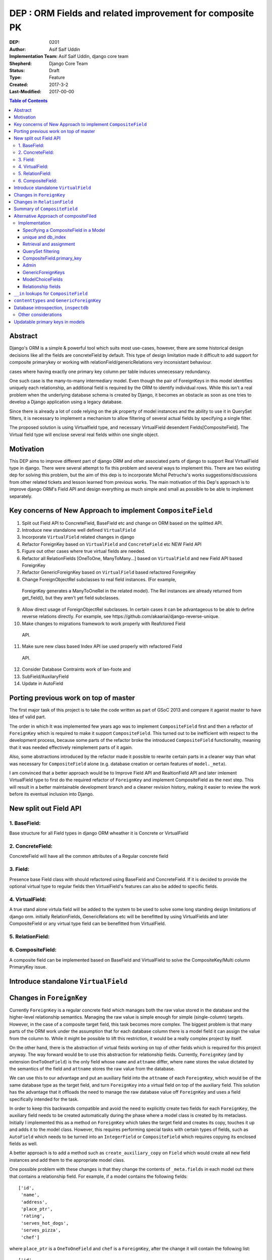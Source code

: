 =========================================================
DEP : ORM Fields and related improvement for composite PK
=========================================================

:DEP: 0201
:Author: Asif Saif Uddin
:Implementation Team: Asif Saif Uddin, django core team
:Shepherd: Django Core Team
:Status: Draft
:Type: Feature
:Created: 2017-3-2
:Last-Modified: 2017-00-00

.. contents:: Table of Contents
   :depth: 3
   :local:


Abstract
========
Django's ORM is a simple & powerful tool which suits most use-cases,
however, there are some historical design decisions like all the fields are
concreteField by default. This type of design limitation made it difficult
to add support for composite primarykey or working with relationField/genericRelations
very inconsistant behaviour.

cases where having exactly one primary key column per
table induces unnecessary redundancy.
 
One such case is the many-to-many intermediary model. Even though the pair
of ForeignKeys in this model identifies uniquely each relationship, an
additional field is required by the ORM to identify individual rows. While
this isn't a real problem when the underlying database schema is created
by Django, it becomes an obstacle as soon as one tries to develop a Django
application using a legacy database.

Since there is already a lot of code relying on the pk property of model
instances and the ability to use it in QuerySet filters, it is necessary
to implement a mechanism to allow filtering of several actual fields by
specifying a single filter.

The proposed solution is using Virtualfield type, and necessary VirtualField desendent
Fields[CompositeField]. The Virtual field type will enclose several real fields within one single object.


Motivation
==========
This DEP aims to improve different part of django ORM and other associated parts of django to support Real VirtualField type in django. There were several attempt to fix this problem and several ways to implement this. There are two existing dep for solving this problem, but the aim of this dep is to incorporate Michal Petrucha's works  suggestions/discussions from other related tickets and lesson learned from previous works. The main motivation of this Dep's approach is to improve django ORM's Field API
and design everything as much simple and small as possible to be able to implement separately.


Key concerns of New Approach to implement ``CompositeField``
==============================================================
1. Split out Field API to ConcreteField, BaseField etc and change on ORM based on the splitted API.
2. Introduce new standalone well defined ``VirtualField``
3. Incorporate ``VirtualField`` related changes in django
4. Refactor ForeignKey based on ``VirtualField`` and ``ConcreteField`` etc NEW Field API
5. Figure out other cases where true virtual fields are needed.
6. Refactor all RelationFields [OneToOne, ManyToMany...] based on ``VirtualField`` and new Field API based ForeignKey
7. Refactor GenericForeignKey based on ``VirtualField`` based refactored ForeignKey 
8. Change ForeignObjectRel subclasses to real field instances. (For example,
 ForeignKey generates a ManyToOneRel in the related model). The Rel instances are already returned from get_field(), but they aren't yet field subclasses.
9. Allow direct usage of ForeignObjectRel subclasses. In certain cases it can be advantageous to be able to define reverse relations directly. For example, see ​https://github.com/akaariai/django-reverse-unique.
 
10. Make changes to migrations framework to work properly with Reafctored Field
   API.

11. Make sure new class based Index API ise used properly with refactored Field
   API.

12. Consider Database Contraints work of lan-foote and 

13. SubField/AuxilaryField

14. Update in AutoField


Porting previous work on top of master
======================================

The first major task of this project is to take the code written as part
of GSoC 2013 and compare it aganist master to have Idea of valid part. 

The order in which It was implemented few years ago was to implement
``CompositeField`` first and then a refactor of ``ForeignKey`` which
is required to make it support ``CompositeField``. This turned out to be
inefficient with respect to the development process, because some parts of
the refactor broke the introduced ``CompositeField`` functionality,
meaning that it was needed effectively reimplement parts of it again.

Also, some abstractions introduced by the refactor made it possible to
rewrite certain parts in a cleaner way than what was necessary for
``CompositeField`` alone (e.g. database creation or certain features of
``model._meta``).

I am convinced that a better approach would be to Improve Field API and RealtionField API and later imlement VirtualField type to first do the required refactor of ``ForeignKey``
and implement CompositeField as the next step. This will result in a better 
maintainable development branch and a cleaner revision history, making it easier
to review the work before its eventual inclusion into Django.


New split out Field API
=========================
1. BaseField:
-------------
Base structure for all Field types in django ORM wheather it is Concrete
or VirtualField

2. ConcreteField:
-----------------
ConcreteField will have all the common attributes of a Regular concrete field

3. Field:
---------
Presence base Field class with should refactored using BaseField and ConcreteField.
If it is decided to provide the optional virtual type to regular fields then VirtualField's features can also be added to specific fields.

4. VirtualField:
----------------
A true stand alone virtula field will be added to the system to be used to solve some long standing design limitations of django orm. initially RelationFields, GenericRelations etc will be benefitted by using VirtualFields and later CompositeField
or any virtual type field can be benefitted from VirtualField.

5. RelationField:
-----------------


6. CompositeField:
------------------
A composite field can be implemented based on BaseField and VirtualField to solve
the CompositeKey/Multi column PrimaryKey issue.


Introduce standalone ``VirtualField``
=====================================



Changes in ``ForeignKey``
=========================

Currently ``ForeignKey`` is a regular concrete field which manages both
the raw value stored in the database and the higher-level relationship
semantics. Managing the raw value is simple enough for simple
(single-column) targets. However, in the case of a composite target field,
this task becomes more complex. The biggest problem is that many parts of
the ORM work under the assumption that for each database column there is a
model field it can assign the value from the column to. While it might be
possible to lift this restriction, it would be a really complex project by
itself.

On the other hand, there is the abstraction of virtual fields working on
top of other fields which is required for this project anyway. The way
forward would be to use this abstraction for relationship fields.
Currently, ``ForeignKey`` (and by extension ``OneToOneField``) is the only
field whose ``name`` and ``attname`` differ, where ``name`` stores the
value dictated by the semantics of the field and ``attname`` stores the
raw value from the database.

We can use this to our advantage and put an auxiliary field into the
``attname`` of each ``ForeignKey``, which would be of the same database
type as the target field, and turn ``ForeignKey`` into a virtual field on
top of the auxiliary field. This solution has the advantage that it
offloads the need to manage the raw database value off ``ForeignKey`` and
uses a field specifically intended for the task.

In order to keep this backwards compatible and avoid the need to
explicitly create two fields for each ``ForeignKey``, the auxiliary field
needs to be created automatically during the phase where a model class is
created by its metaclass. Initially I implemented this as a method on
``ForeignKey`` which takes the target field and creates its copy, touches
it up and adds it to the model class. However, this requires performing
special tasks with certain types of fields, such as ``AutoField`` which
needs to be turned into an ``IntegerField`` or ``CompositeField`` which
requires copying its enclosed fields as well.

A better approach is to add a method such as ``create_auxiliary_copy`` on
``Field`` which would create all new field instances and add them to the
appropriate model class.

One possible problem with these changes is that they change the contents
of ``_meta.fields`` in each model out there that contains a relationship
field. For example, if a model contains the following fields::

    ['id',
     'name',
     'address',
     'place_ptr',
     'rating',
     'serves_hot_dogs',
     'serves_pizza',
     'chef']

where ``place_ptr`` is a ``OneToOneField`` and ``chef`` is a
``ForeignKey``, after the change it will contain the following list::

    ['id',
     'name',
     'address',
     'place_ptr',
     'place_ptr_id',
     'rating',
     'serves_hot_dogs',
     'serves_pizza',
     'chef',
     'chef_id']

This causes a lot of failures in the Django test suite, because there are
a lot of tests relying on the contents of ``_meta.fields`` or other
related attributes/properties. (Actually, this example is taken from one
of these tests,
``model_inheritance.tests.ModelInheritanceTests.test_multiple_table``.)
Fixing these is fairly simple, all they need is to add the appropriate
``__id`` fields. However, this raises a concern of how ``_meta`` is
regarded. It has always been a private API officially, but everyone uses
it in their projects anyway. I still think the change is worth it, but it
might be a good idea to include a note about the change in the release
notes. 


Changes in ``RelationField``
=============================


Summary of ``CompositeField``
=============================

This section summarizes the basic API as established in the proposal for
GSoC 2011 [1]_.

A ``CompositeField`` requires a list of enclosed regular model fields as
positional arguments, as shown in this example::

    class SomeModel(models.Model):
        first_field = models.IntegerField()
        second_field = models.CharField(max_length=100)
        composite = models.CompositeField(first_field, second_field)

The model class then contains a descriptor for the composite field, which
returns a ``CompositeValue`` which is a customized namedtuple, the
descriptor accepts any iterable of the appropriate length. An example
interactive session::

    >>> instance = new SomeModel(first_field=47, second_field="some string")
    >>> instance.composite
    CompositeObject(first_field=47, second_field='some string')
    >>> instance.composite.first_field
    47
    >>> instance.composite[1]
    'some string'
    >>> instance.composite = (74, "other string")
    >>> instance.first_field, instance.second_field
    (74, 'other string')

``CompositeField`` supports the following standard field options:
``unique``, ``db_index``, ``primary_key``. The first two will simply add a
corresponding tuple to ``model._meta.unique_together`` or
``model._meta.index_together``. Other field options don't make much sense
in the context of composite fields.

Supported ``QuerySet`` filters will be ``exact`` and ``in``. The former
should be clear enough, the latter is elaborated in a separate section.

It will be possible to use a ``CompositeField`` as a target field of
``ForeignKey``, ``OneToOneField`` and ``ManyToManyField``. This is
described in more detail in the following section.



Alternative Approach of compositeFiled
=======================================


Implementation
--------------

Specifying a CompositeField in a Model
~~~~~~~~~~~~~~~~~~~~~~~~~~~~~~~~~~~~~~

The constructor of a CompositeField will accept the supported options as
keyword parameters and the enclosed fields will be specified as positional
parameters. The order in which they are specified will determine their
order in the namedtuple representing the CompositeField value (i. e. when
retrieving and assigning the CompositeField's value; see example below).

unique and db_index
~~~~~~~~~~~~~~~~~~~
Implementing these will require some modifications in the backend code.
The table creation code will have to handle virtual fields as well as
local fields in the table creation and index creation routines
respectively.

When the code handling CompositeField.unique is finished, the
models.options.Options class will have to be modified to create a unique
CompositeField for each tuple in the Meta.unique_together attribute. The
code handling unique checks in models.Model will also have to be updated
to reflect the change.

Retrieval and assignment
~~~~~~~~~~~~~~~~~~~~~~~~

Jacob has actually already provided a skeleton of the code that takes care
of this as seen in [1]. I'll only summarize the behaviour in a brief
example of my own.

    class SomeModel(models.Model):
        first_field = models.IntegerField()
        second_field = models.CharField(max_length=100)
        composite = models.CompositeField(first_field, second_field)

    >>> instance = new SomeModel(first_field=47, second_field="some string")
    >>> instance.composite
    CompositeObject(first_field=47, second_field='some string')
    >>> instance.composite.first_field
    47
    >>> instance.composite[1]
    'some string'
    >>> instance.composite = (74, "other string")
    >>> instance.first_field, instance.second_field
    (74, 'other string')

Accessing the field attribute will create a CompositeObject instance which
will behave like a tuple but also with direct access to enclosed field
values via appropriately named attributes.

Assignment will be possible using any iterable. The order of the values in
the iterable will have to be the same as the order in which undelying
fields have been specified to the CompositeField.

QuerySet filtering
~~~~~~~~~~~~~~~~~~

This is where the real fun begins.

The fundamental problem here is that Q objects which are used all over the
code that handles filtering are designed to describe single field lookups.
On the other hand, CompositeFields will require a way to describe several
individual field lookups by a single expression.

Since the Q objects themselves have no idea about fields at all and the
actual field resolution from the filter conditions happens deeper down the
line, inside models.sql.query.Query, this is where we can handle the
filters properly.

There is already some basic machinery inside Query.add_filter and
Query.setup_joins that is in use by GenericRelations, this is
unfortunately not enough. The optional extra_filters field method will be
of great use here, though it will have to be extended.

Currently the only parameters it gets are the list of joins the
filter traverses, the position in the list and a negate parameter
specifying whether the filter is negated. The GenericRelation instance can
determine the value of the content type (which is what the extra_filters
method is used for) easily based on the model it belongs to.

This is not the case for a CompositeField -- it doesn't have any idea
about the values used in the query. Therefore a new parameter has to be
added to the method so that the CompositeField can construct all the
actual filters from the iterable containing the values.

Afterwards the handling inside Query is pretty straightforward. For
CompositeFields (and virtual fields in general) there is no value to be
used in the where node, the extra_filters are responsible for all
filtering, but since the filter should apply to a single object even after
join traversals, the aliases will be set up while handling the "root"
filter and then reused for each one of the extra_filters.

This way of extending the extra_filters mechanism will allow the field
class to create conjunctions of atomic conditions. This is sufficient for
the "__exact" lookup type which will be implemented.

Of the other lookup types, the only one that looks reasonable is "__in".
This will, however, have to be represented as a disjunction of multiple
"__exact" conditions since not all database backends support tuple
construction inside expressions. Therefore this lookup type will be left
out of this project as the mechanism would need much more work to make it
possible.

CompositeField.primary_key
~~~~~~~~~~~~~~~~~~~~~~~~~~

As with db_index and unique, the backend table generating code will have
to be updated to set the PRIMARY KEY to a tuple. In this case, however,
the impact on the rest of the ORM and some other parts of Django is more
serious.

A (hopefully) complete list of things affected by this is:
- the admin: the possibility to pass the value of the primary key as a
  parameter inside the URL is a necessity to be able to work with a model
- contenttypes: since the admin uses GenericForeignKeys to log activity,
  there will have to be some support
- forms: more precisely, ModelForms and their ModelChoiceFields
- relationship fields: ForeignKey, ManyToManyField and OneToOneField will
  need a way to point to a model with a CompositeField as its primary key

Let's look at each one of them in more detail.

Admin
~~~~~

The solution that has been proposed so many times in the past [2], [3] is
to extend the quote function used in the admin to also quote the comma and
then use an unquoted comma as the separator. Even though this solution
looks ugly to some, I don't think there is much choice -- there needs to
be a way to separate the values and in theory, any character could be
contained inside a value so we can't really avoid choosing one and
escaping it.

GenericForeignKeys
~~~~~~~~~~~~~~~~~~

Even though the admin uses the contenttypes framework to log the history
of actions, it turns out proper handling on the admin side will make
things work without the need to modify GenericForeignKey code at all. This
is thanks to the fact that the admin uses only the ContentType field and
handles the relations on its own. Making sure the unquoting function
recreates the whole CompositeObjects where necessary should suffice.

At a later stage, however, GenericForeignKeys could also be improved to
support composite primary keys. Using the same quoting solution as in the
admin could work in theory, although it would only allow fields capable of
storing arbitrary strings to be usable for object_id storage. This has
been left out of the scope of this project, though.

ModelChoiceFields
~~~~~~~~~~~~~~~~~

Again, we need a way to specify the value as a parameter passed in the
form. The same escaping solution can be used even here.

Relationship fields
~~~~~~~~~~~~~~~~~~~

This turns out to be, not too surprisingly, the toughest problem. The fact
that related fields are spread across about fifteen different classes,
most of which are quite nontrivial, makes the whole bundle pretty fragile,
which means the changes have to be made carefully not to break anything.

What we need to achieve is that the ForeignKey, ManyToManyField and
OneToOneField detect when their target field is a CompositeField in
several situations and act accordingly since this will require different
handling than regular fields that map directly to database columns.

The first one to look at is ForeignKey since the other two rely on its
functionality, OneToOneField being its descendant and ManyToManyField
using ForeignKeys in the intermediary model. Once the ForeignKeys work,
OneToOneField should require minimal to no changes since it inherits
almost everything from ForeignKey.

The easiest part is that for composite related fields, the db_type will be
None since the data will be stored elsewhere.

ForeignKey and OneToOneField will also be able to create the underlying
fields automatically when added to the model. I'm proposing the following
default names: "fkname_targetname" where "fkname" is the name of the
ForeignKey field and "targetname" is the name of the remote field name
corresponding to the local one. I'm open to other suggestions on this.

There will also be a way to override the default names using a new field
option "enclosed_fields". This option will expect a tuple of fields each
of whose corresponds to one individual field in the same order as
specified in the target CompositeField. This option will be ignored for
non-composite ForeignKeys.

The trickiest part, however, will be relation traversals in QuerySet
lookups. Currently the code in models.sql.query.Query that creates joins
only joins on single columns. To be able to span a composite relationship
the code that generates joins will have to recognize column tuples and add
a constraint for each pair of corresponding columns with the same aliases
in all conditions.

For the sake of completeness, ForeignKey will also have an extra_filters
method allowing to filter by a related object or its primary key.

With all this infrastructure set up, ManyToMany relationships using
composite fields will be easy enough. Intermediary model creation will
work thanks to automatic underlying field creation for composite fields
and traversal in both directions will be supported by the query code.


``__in`` lookups for ``CompositeField``
=======================================

The existing implementation of ``CompositeField`` handles ``__in`` lookups
in the generic, backend-independent ``WhereNode`` class and uses a
disjunctive normal form expression as in the following example::

    SELECT a, b, c FROM tbl1, tbl2
    WHERE (a = 1 AND b = 2 AND c = 3) OR (a = 4 AND b = 5 AND c = 6);

The problem with this solution is that in cases where the list of values
contains tens or hundreds of tuples, this DNF expression will be extremely
long and the database will have to evaluate it for each and every row,
without a possibility of optimizing the query.

Certain database backends support the following alternative::

    SELECT a, b, c FROM tbl1, tbl2
    WHERE (a, b, c) IN [(1, 2, 3), (4, 5, 6)];

This would probably be the best option, but it can't be used by SQLite,
for instance. This is also the reason why the DNF expression was
implemented in the first place.

In order to support this more natural syntax, the ``DatabaseOperations``
needs to be extended with a method such as ``composite_in_sql``.

However, this leaves the issue of the inefficient DNF unresolved for
backends without support for tuple literals. For such backends, the
following expression is proposed::

    SELECT a, b, c FROM tbl1, tbl2
    WHERE EXISTS (SELECT a1, b1, c1, FROM (SELECT 1 as a, 2 as b, 3 as c
                                           UNION SELECT 4, 5, 6)
                  WHERE a1=1 AND b1=b AND c1=c);

Since both syntaxes are rather generic and at least one of them should fit
any database backend directly, a new flag will be introduced,
``DatabaseFeatures.supports_tuple_literals`` which the default
implementation of ``composite_in_sql`` will consult in order to choose
between the two options.


``contenttypes`` and ``GenericForeignKey``
==========================================


It's fairly easy to represent composite values as strings. Given an
``escape`` function which uniquely escapes commas, something like the
following works quite well::

    ",".join(escape(value) for value in composite_value)

However, in order to support JOINs generated by ``GenericRelation``, we
need to be able to reproduce exactly the same encoding using an SQL
expression which would be used in the JOIN condition.

Luckily, while thus encoded strings need to be possible to decode in
Python (for example, when retrieving the related object using
``GenericForeignKey`` or when the admin decodes the primary key from URL),
this isn't necessary at the database level. Using SQL we only ever need to
perform this in one direction, that is from a tuple of values into a
string.

That means we can use a generalized version of the function
``django.contrib.admin.utils.quote`` which replaces each unsafe
character with its ASCII value in hexadecimal base, preceded by an escape
character. In this case, only two characters are unsafe -- comma (which is
used to separate the values) and an escape character (which I arbitrarily
chose as '~').

To reproduce this encoding, all values need to be cast to strings and then
for each such string two calls to the ``replace`` functions are made::

    replace(replace(CAST (`column` AS text), '~', '~7E'), ',', '~2C')

According to available documentation, all four supported database backends
provide the ``replace`` function. [2]_ [3]_ [4]_ [5]_

Even though the ``replace`` function seems to be available in all major
database servers (even ones not officially supported by Django, including
MSSQL, DB2, Informix and others), this is still probably best left to the
database backend and will be implemented as
``DatabaseOperations.composite_value_to_text_sql``.

One possible pitfall of this implementation might be that it may not work
with any column type that isn't an integer or a text string due to a
simple fact – the string the database would cast it to will probably
differ from the one Python will use. However, I'm not sure there's
anything we can do about this, especially since the string representation
chosen by the database may be specific for each database server. Therefore
I'm inclined to declare ``GenericRelation`` unsupported for models with a
composite primary key containing any special columns. This should be
extremely rare anyway.


Database introspection, ``inspectdb``
=====================================

There are three main goals concerning database introspection in this
project. The first is to ensure the output of ``inspectdb`` remains the
same as it is now for models with simple primary keys and simple foreign
key references, or at least equivalent. While this shouldn't be too
difficult to achieve, it will still be regarded with high importance.

The second goal is to extend ``inspectdb`` to also create a
``CompositeField`` in models where the table contains a composite primary
key. This part shouldn't be too difficult,
``DatabaseIntrospection.get_primary_key_column`` will be renamed to
``get_primary_key`` which will return a tuple of columns and in case the
tuple contains more than one element, an appropriate ``CompositeField``
will be added. This will also require updating
``DatabaseWrapper.check_constraints`` for certain backends since it uses
``get_primary_key_column``.

The third goal is to also make ``inspectdb`` aware of composite foreign
keys. This will need a rewrite of ``get_relations`` which will have to
return a mapping between tuples of columns instead of single columns. It
should also ensure each tuple of columns pointed to by a foreign key gets
a ``CompositeField``. This part will also probably require some changes in
other backend methods as well, especially since each backend has a unique
tangle of introspection methods.

This part requires a tremendous amount of work, because practically every
single change needs to be done four times and needs separate research of
the specific backend in question. Therefore I can't promise to deliver full support
for all features mentioned in this section for all backends. I'd say
backwards compatibility is a requirement, recognition of composite primary
keys is a highly wanted feature that I'll try to implement for as many
backends as possible and recognition of composite foreign keys would be a
nice extra to have for at least one or two backends.

I'll be implementing the features for the individual backends in the
following order: PostgreSQL, MySQL, SQLite and Oracle. I put PostgreSQL
first because, well, this is the backend with the best support in Django
(and also because it is the one where I'd actually use the features I'm
proposing). Oracle comes last because I don't have any way to test it and
I'm afraid I'd be stabbing in the dark anyway. Of the two remaining
backends I put MySQL first for two reasons. First, I don't think people
need to run ``inspectdb`` on SQLite databases too often (if ever). Second,
on MySQL the task seems marginally easier as the database has
introspection features other than just “give me the SQL statement used to
create this table”, whose parsing is most likely going to be a complete
mess.

All in all, extending ``inspectdb`` features is a tedious and difficult
task with shady outcome, which I'm well aware of. Still, I would like to
try to at least implement the easier parts for the most used backends. It
might quite possibly turn out that I won't manage to implement more than
composite primary key detection for PostgreSQL. This is the reason I keep
this as one of the last features I intend to work on, as shown in the
timeline. It isn't a necessity, we can always just add a note to the docs
that ``inspectdb`` just can't detect certain scenarios and ask people to
edit their models manually.


Other considerations
--------------------

This infrastructure will allow reimplementing the GenericForeignKey as a
CompositeField at a later stage. Thanks to the modifications in the
joining code it should also be possible to implement bidirectional generic
relationship traversal in QuerySet filters. This is, however, out of scope
of this project.

CompositeFields will have the serialize option set to False to prevent
their serialization. Otherwise the enclosed fields would be serialized
twice which would not only infer redundancy but also ambiguity.

Also CompositeFields will be ignored in ModelForms by default, for two
reasons: 
- otherwise the same field would be inside the form twice
- there aren't really any form fields usable for tuples and a fieldset
  would require even more out-of-scope machinery

The CompositeField will not allow enclosing other CompositeFields. The
only exception might be the case of composite ForeignKeys which could also
be implemented after successful finish of this project. With this feature
the autogenerated intermediary M2M model could make the two ForeignKeys
its primary key, dropping the need to have a redundant id AutoField.

Updatable primary keys in models
================================

The algorithm that determines what kind of database query to issue on
``model.save()`` is a fairly simple and well-documented one [6]_. If a 
row exists in the database with the value of its primary key equal to 
the saved object, it is updated, otherwise a new row is inserted. This
behavior is intuitive and works well for models where the primary key is
automatically created by the framework (be it an ``AutoField`` or a parent
link in the case of model inheritance).

However, as soon as the primary key is explicitly created, the behavior
becomes less intuitive and might be confusing, for example, to users of the
admin. For instance, say we have the following model::

    class Person(models.Model):
        first_name = models.CharField(max_length=47)
        last_name = models.CharField(max_length=47)
        shoe_size = models.PositiveSmallIntegerField()

        full_name = models.CompositeField(first_name, last_name,
                                          primary_key=True)

Then we register the model in the admin using the standard one-liner::

    admin.site.register(Person)

Since we haven't excluded any fields, all three fields will be editable in
the admin. Now, suppose there's an instance whose ``full_name`` is
``CompositeValue(first_name='Darth', last_name='Vadur')``. A user decides
to fix the last name using the admin, hits the “Save” button and instead
of fixing an existing record, a new one will appear with the new value,
while the old one remains untouched.  This behavior is clearly broken from
the point of view of the user.

It can be argued that it is the developer's fault that the database schema
is poorly chosen and that they expose the primary key to their users.
While this may be true in some cases, it is still to some extent a
subjective matter.

Therefore I propose a new behavior for ``model.save()`` where it would
detect a change in the instance's primary key and in that case issue an
``UPDATE`` for the right row, i.e. ``WHERE primary_key = previous_value``.

Of course, just going ahead and changing the behavior in this way for all
models would be backwards incompatible. To do this properly, we would need
to make this an opt-in feature. This can be achieved in multiple ways.

1) add a keyword argument such as ``update_pk`` to ``Model.save``
2) add a new option to ``Model.Meta``, ``updatable_pk``
3) make this a project-wide setting

Option 3 doesn't look pleasant and I think I can safely eliminate that.
Option 2 is somewhat better, although it adds a new ``Meta`` option.
Option 1 is the most flexible solution, however, it does not change the
behavior of the admin, at least not by default. This can be worked around
by overriding the ``save`` method to use a different default::

    class MyModel(models.Model):
        def save(self, update_pk=True, **kwargs):
            kwargs['update_pk'] = update_pk
            return super(MyModel, self).save(**kwargs)

To avoid the need to repeat this for each model, a class decorator might
be provided to perform this automatically.

In order to implement this new behavior a little bit of extra complexity
would have to be added to models. Model instances would need to store the
last known value of the primary key as retrieved from the database. On
save it would just find out whether the last known value is present and in
that case issue an ``UPDATE`` using the old value in the ``WHERE``
condition.

So far so good, this could be implemented fairly easily. However, the
problem becomes considerably more difficult as soon as we take into
account the fact that updating a primary key value may break foreign key
references. In order to avoid breaking references the ``on_delete``
mechanism of ``ForeignKey`` would have to be extended to support updates
as well. This means that the collector used by deletion will need to be
extended as well.

The problem becomes particularly nasty if we realize that a ``ForeignKey``
might be part of a primary key, which means the collector needs to keep
track of which field depends on which in a graph of potentially unlimited
size. Compared to this, deletion is simpler as it only needs to find a
list of all affected model instances as opposed to having to keep track of
which field to update using which value.

